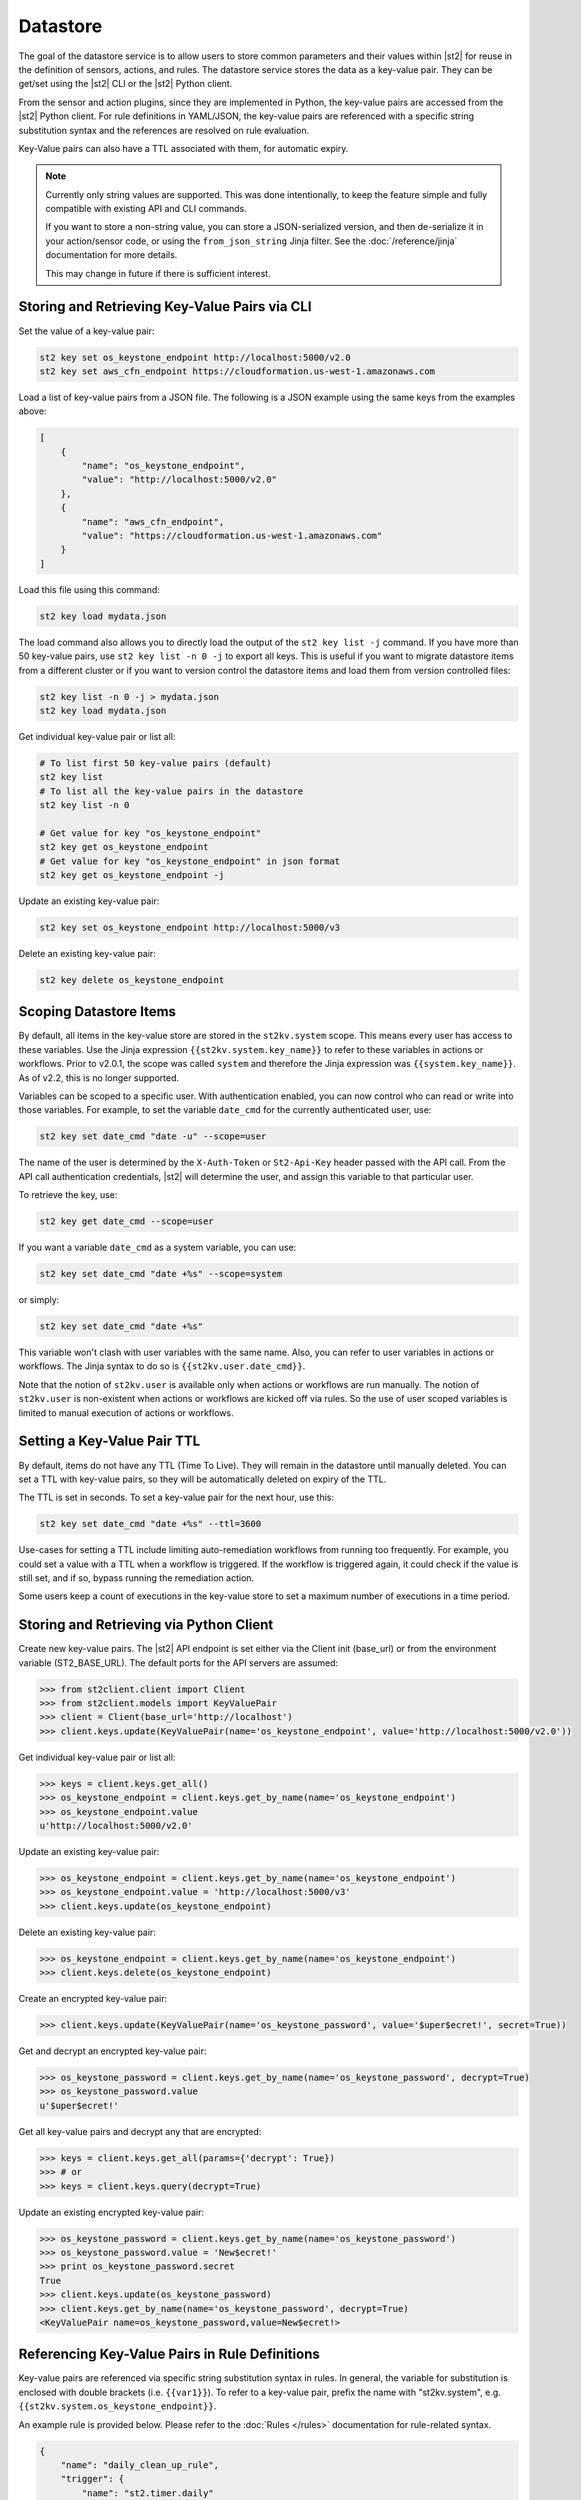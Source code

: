 Datastore
===============================

The goal of the datastore service is to allow users to store common parameters and their values
within |st2| for reuse in the definition of sensors, actions, and rules. The datastore service
stores the data as a key-value pair. They can be get/set using the |st2| CLI or the |st2|
Python client. 

From the sensor and action plugins, since they are implemented in Python, the key-value pairs are
accessed from the |st2| Python client. For rule definitions in YAML/JSON, the key-value pairs are
referenced with a specific string substitution syntax and the references are resolved on rule
evaluation.

Key-Value pairs can also have a TTL associated with them, for automatic expiry. 

.. note::

   Currently only string values are supported. This was done intentionally, to keep the feature
   simple and fully compatible with existing API and CLI commands.

   If you want to store a non-string value, you can store a JSON-serialized version, and then
   de-serialize it in your action/sensor code, or using the ``from_json_string``
   Jinja filter. See the :doc:`/reference/jinja` documentation for more details.

   This may change in future if there is sufficient interest.

Storing and Retrieving Key-Value Pairs via CLI
----------------------------------------------

Set the value of a key-value pair:

.. code-block:: bash

    st2 key set os_keystone_endpoint http://localhost:5000/v2.0
    st2 key set aws_cfn_endpoint https://cloudformation.us-west-1.amazonaws.com

Load a list of key-value pairs from a JSON file. The following is a JSON example using the same
keys from the examples above:

.. code-block:: json

    [
        {
            "name": "os_keystone_endpoint",
            "value": "http://localhost:5000/v2.0"
        },
        {
            "name": "aws_cfn_endpoint",
            "value": "https://cloudformation.us-west-1.amazonaws.com"
        }
    ]

Load this file using this command:

.. code-block:: bash

    st2 key load mydata.json

The load command also allows you to directly load the output of the ``st2 key list -j`` command.
If you have more than 50 key-value pairs, use ``st2 key list -n 0 -j`` to export all keys. This
is useful if you want to migrate datastore items from a different cluster or if you want to
version control the datastore items and load them from version controlled files:


.. code-block:: bash

    st2 key list -n 0 -j > mydata.json
    st2 key load mydata.json

Get individual key-value pair or list all:

.. code-block:: bash

    # To list first 50 key-value pairs (default)
    st2 key list
    # To list all the key-value pairs in the datastore
    st2 key list -n 0

    # Get value for key "os_keystone_endpoint"
    st2 key get os_keystone_endpoint
    # Get value for key "os_keystone_endpoint" in json format
    st2 key get os_keystone_endpoint -j

Update an existing key-value pair:

.. code-block:: bash

    st2 key set os_keystone_endpoint http://localhost:5000/v3

Delete an existing key-value pair:

.. code-block:: bash

    st2 key delete os_keystone_endpoint

.. _datastore-scopes-in-key-value-store:

Scoping Datastore Items
-----------------------

By default, all items in the key-value store are stored in the ``st2kv.system`` scope. This means
every user has access to these variables. Use the Jinja expression ``{{st2kv.system.key_name}}``
to refer to these variables in actions or workflows. Prior to v2.0.1, the scope was called
``system`` and therefore the Jinja expression was ``{{system.key_name}}``. As of v2.2, this is no
longer supported.

Variables can be scoped to a specific user. With authentication enabled, you can now control who
can read or write into those variables. For example, to set the variable ``date_cmd`` for the
currently authenticated user, use:

.. code-block:: bash

    st2 key set date_cmd "date -u" --scope=user

The name of the user is determined by the ``X-Auth-Token`` or ``St2-Api-Key`` header passed with
the API call. From the API call authentication credentials, |st2| will determine the user, and
assign this variable to that particular user.

To retrieve the key, use:

.. code-block:: bash

    st2 key get date_cmd --scope=user

If you want a variable ``date_cmd`` as a system variable, you can use:

.. code-block:: bash

    st2 key set date_cmd "date +%s" --scope=system

or simply:

.. code-block:: bash

    st2 key set date_cmd "date +%s"

This variable won't clash with user variables with the same name. Also, you can refer to user
variables in actions or workflows. The Jinja syntax to do so is ``{{st2kv.user.date_cmd}}``. 

Note that the notion of ``st2kv.user`` is available only when actions or workflows are run
manually. The notion of ``st2kv.user`` is non-existent when actions or workflows are kicked off
via rules. So the use of user scoped variables is limited to manual execution of actions or
workflows.

.. _datastore-ttl:

Setting a Key-Value Pair TTL
----------------------------

By default, items do not have any TTL (Time To Live). They will remain in the datastore until
manually deleted. You can set a TTL with key-value pairs, so they will be automatically deleted on
expiry of the TTL.

The TTL is set in seconds. To set a key-value pair for the next hour, use this:

.. code-block:: bash

    st2 key set date_cmd "date +%s" --ttl=3600

Use-cases for setting a TTL include limiting auto-remediation workflows from running too
frequently. For example, you could set a value with a TTL when a workflow is triggered. If the
workflow is triggered again, it could check if the value is still set, and if so, bypass running
the remediation action.

Some users keep a count of executions in the key-value store to set a maximum number of executions
in a time period. 

Storing and Retrieving via Python Client
----------------------------------------

Create new key-value pairs. The |st2| API endpoint is set either via the Client init (base\_url)
or from the environment variable (ST2\_BASE\_URL). The default ports for the API servers are
assumed:

.. code-block:: python

    >>> from st2client.client import Client
    >>> from st2client.models import KeyValuePair
    >>> client = Client(base_url='http://localhost')
    >>> client.keys.update(KeyValuePair(name='os_keystone_endpoint', value='http://localhost:5000/v2.0'))

Get individual key-value pair or list all:

.. code-block:: python

    >>> keys = client.keys.get_all()
    >>> os_keystone_endpoint = client.keys.get_by_name(name='os_keystone_endpoint')
    >>> os_keystone_endpoint.value
    u'http://localhost:5000/v2.0'

Update an existing key-value pair:

.. code-block:: python

    >>> os_keystone_endpoint = client.keys.get_by_name(name='os_keystone_endpoint')
    >>> os_keystone_endpoint.value = 'http://localhost:5000/v3'
    >>> client.keys.update(os_keystone_endpoint)

Delete an existing key-value pair:

.. code-block:: python

    >>> os_keystone_endpoint = client.keys.get_by_name(name='os_keystone_endpoint')
    >>> client.keys.delete(os_keystone_endpoint)

Create an encrypted key-value pair:

.. code-block:: python

    >>> client.keys.update(KeyValuePair(name='os_keystone_password', value='$uper$ecret!', secret=True))

Get and decrypt an encrypted key-value pair:

.. code-block:: python

    >>> os_keystone_password = client.keys.get_by_name(name='os_keystone_password', decrypt=True)
    >>> os_keystone_password.value
    u'$uper$ecret!'


Get all key-value pairs and decrypt any that are encrypted:

.. code-block:: python

    >>> keys = client.keys.get_all(params={'decrypt': True})
    >>> # or
    >>> keys = client.keys.query(decrypt=True)

Update an existing encrypted key-value pair:

.. code-block:: python

    >>> os_keystone_password = client.keys.get_by_name(name='os_keystone_password')
    >>> os_keystone_password.value = 'New$ecret!'
    >>> print os_keystone_password.secret
    True
    >>> client.keys.update(os_keystone_password)
    >>> client.keys.get_by_name(name='os_keystone_password', decrypt=True)
    <KeyValuePair name=os_keystone_password,value=New$ecret!>


Referencing Key-Value Pairs in Rule Definitions
-----------------------------------------------

Key-value pairs are referenced via specific string substitution syntax in rules. In general, the
variable for substitution is enclosed with double brackets (i.e. ``{{var1}}``). To refer to a
key-value pair, prefix the name with "st2kv.system", e.g. ``{{st2kv.system.os_keystone_endpoint}}``.

An example rule is provided below. Please refer to the :doc:`Rules </rules>` documentation for
rule-related syntax.

.. code-block:: json

    {
        "name": "daily_clean_up_rule",
        "trigger": {
            "name": "st2.timer.daily"
        },
        "enabled": true,
        "action": {
            "name": "daily_clean_up_action",
            "parameters": {
                "os_keystone_endpoint": "{{st2kv.system.os_keystone_endpoint}}"
            }
        }
    }

.. _admin-setup-for-encrypted-datastore:

Securing Secrets (admin only)
-----------------------------

.. note::

    This guide and the corresponding implementation is alpha quality. We are working on the feature
    and feedback is welcome. Until the feature matures, no guarantee is made about the security of the credentials stored in the key-value store.

The key-value store now allows users to store encrypted values (secrets). Symmetric encryption
using AES-256 is used to encrypt secrets. The |st2| administrator is responsible for generating the
symmetric key used for encryption/decryption. Note that the |st2| operator and administrator
(or anyone else who has access to the key) can decrypt the encrypted values.

To generate a symmetric crypto key, please run:

.. code-block:: bash

    sudo mkdir -p /etc/st2/keys/
    sudo st2-generate-symmetric-crypto-key --key-path /etc/st2/keys/datastore_key.json

We recommend that the key is placed in a private location such as ``/etc/st2/keys/`` and
permissions are set such that only the |st2| API process owner (usually ``st2``)
can read the file, and only root can write to it.

To make sure only ``st2`` and root can access the file on the box, run:

.. code-block:: bash

    sudo usermod -a -G st2 st2                              # Add user ``st2`` to ``st2`` group
    sudo mkdir -p /etc/st2/keys/
    sudo chown -R st2:st2 /etc/st2/keys/                    # Give user and group ``st2`` ownership for key
    sudo chmod o-r /etc/st2/keys/                           # Revoke read access for others
    sudo chmod o-r /etc/st2/keys/datastore_key.json         # Revoke read access for others

Once the key is generated, |st2| needs to be made aware of the key. To do this, edit the st2
configuration file (``/etc/st2/st2.conf``) and add the following lines:

.. code-block:: ini

    [keyvalue]
    encryption_key_path = /etc/st2/keys/datastore_key.json

Once the config file changes are made, restart |st2|:

.. code-block:: bash

  sudo st2ctl restart

Validate you are able to set an encrypted key-value in the datastore:

.. code-block:: bash

  st2 key set test_key test_value --encrypt

If you see errors like ``"MESSAGE: Crypto key not found"``, something has gone wrong with setting
up the keys.

.. _datastore-storing-secrets-in-key-value-store:

Storing Secrets
---------------

Please note that if an admin has not setup an encryption key, you will not be allowed to save
secrets in the key-value store. Contact your |st2| admin to setup encryption keys as per the
section above.

To save a secret in the key-value store:

.. code-block:: bash

    st2 key set api_token SECRET_TOKEN --encrypt

By default, getting a key tagged as secret (via ``--encrypt``) will always return encrypted values
only. To get plain text, please run the command with the ``--decrypt`` flag:

.. code-block:: bash

    st2 key get api_token --decrypt

.. note::

    Keep in mind that ``--decrypt`` flag can either be used by an administrator (administrator is
    able to decrypt every value) and by the user who set that value in case of the user-scoped
    datastore items (i.e. if ``--scope=user`` flag was passed when originally setting the value).

If you are using system scoped variables (``st2kv.system``) to store secrets, you can decrypt them
and use as parameter values in rules or actions. This is supported via Jinja filter ``decrypt_kv``
(read more about :ref:`Jinja filters<applying-filters-with-jinja>`). For example,
to pass a decrypted password as a parameter, use:

.. code-block:: YAML

    aws_key: "{{st2kv.system.aws_key | decrypt_kv}}"

Decrypting user scoped variables is currently unsupported.

Security notes
--------------

We wish to discuss security details and be transparent about the implementation and limitations
of the security practices to attract more eyes to it and therefore build better quality into
security implementations. For the key-value store, we have settled on AES-256 symmetric encryption
for simplicity. We use the Python library keyczar for doing this.

We have made a trade-off that the |st2| admin is allowed to decrypt the secrets in the key-value
store. This made our implementation simpler. We are looking into how to let users pass their own
keys for encryption every time they want to consume a secret from the key-value store. This
requires more UX thought and also moves the responsibility of storing keys to the users. Your
ideas are welcome here.

Please note that the global encryption key means that users with direct access to the database
will only see encrypted secrets in the database. Still, the onus is on the |st2| admin to restrict
access to the database via network daemons only and not allow physical access to the box (or run
databases on different boxes to st2). Note that several layers of security need to be in place,
beyond the scope of this document. While we can help people with deployment questions on the
StackStorm Slack community, please follow your own best security practices guide.
